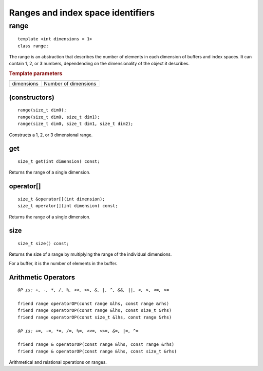 **********************************
Ranges and index space identifiers
**********************************

.. rst-class:: api-class
	       
.. _range:

=======
 range
=======

::
   
   template <int dimensions = 1>
   class range;

The range is an abstraction that describes the number of elements in
each dimension of buffers and index spaces. It can contain 1, 2, or 3
numbers, dependending on the dimensionality of the object it
describes.


.. rubric:: Template parameters

================  ===
dimensions        Number of dimensions
================  ===

.. member-toc::


(constructors)
==============

::
   
  range(size_t dim0);
  range(size_t dim0, size_t dim1);
  range(size_t dim0, size_t dim1, size_t dim2);

Constructs a 1, 2, or 3 dimensional range.  


get
===

::
   
  size_t get(int dimension) const;

Returns the range of a single dimension.

operator[]
==========

::
   
  size_t &operator[](int dimension);
  size_t operator[](int dimension) const;

Returns the range of a single dimension.

size
====

::

   size_t size() const;

Returns the size of a range by multiplying the range of the individual
dimensions.

For a buffer, it is the number of elements in the buffer.

Arithmetic Operators
====================

.. parsed-literal::

  *OP is: +, -, \*, /, %, <<, >>, &, \|, ^, &&, \|\|, <, >, <=, >=*
  
  friend range operatorOP(const range &lhs, const range &rhs)
  friend range operatorOP(const range &lhs, const size_t &rhs)
  friend range operatorOP(const size_t &lhs, const range &rhs)

  *OP is: +=, -=, \*=, /=, %=, <<=, >>=, &=, \|=, ^=*

  friend range & operatorOP(const range &lhs, const range &rhs)
  friend range & operatorOP(const range &lhs, const size_t &rhs)

Arithmetical and relational operations on ranges.  
